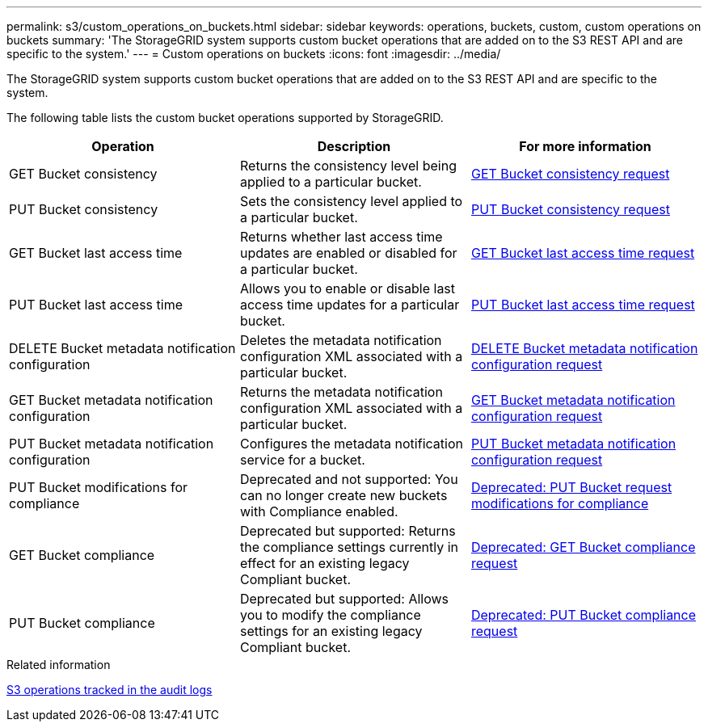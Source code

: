 ---
permalink: s3/custom_operations_on_buckets.html
sidebar: sidebar
keywords: operations, buckets, custom, custom operations on buckets
summary: 'The StorageGRID system supports custom bucket operations that are added on to the S3 REST API and are specific to the system.'
---
= Custom operations on buckets
:icons: font
:imagesdir: ../media/

[.lead]
The StorageGRID system supports custom bucket operations that are added on to the S3 REST API and are specific to the system.

The following table lists the custom bucket operations supported by StorageGRID.

[options="header"]
|===
| Operation| Description| For more information
a|
GET Bucket consistency
a|
Returns the consistency level being applied to a particular bucket.
a|
xref:storagegrid_s3_rest_api_operations.adoc[GET Bucket consistency request]
a|
PUT Bucket consistency
a|
Sets the consistency level applied to a particular bucket.
a|
xref:storagegrid_s3_rest_api_operations.adoc[PUT Bucket consistency request]
a|
GET Bucket last access time
a|
Returns whether last access time updates are enabled or disabled for a particular bucket.
a|
xref:storagegrid_s3_rest_api_operations.adoc[GET Bucket last access time request]
a|
PUT Bucket last access time
a|
Allows you to enable or disable last access time updates for a particular bucket.
a|
xref:storagegrid_s3_rest_api_operations.adoc[PUT Bucket last access time request]
a|
DELETE Bucket metadata notification configuration
a|
Deletes the metadata notification configuration XML associated with a particular bucket.
a|
xref:storagegrid_s3_rest_api_operations.adoc[DELETE Bucket metadata notification configuration request]
a|
GET Bucket metadata notification configuration
a|
Returns the metadata notification configuration XML associated with a particular bucket.
a|
xref:storagegrid_s3_rest_api_operations.adoc[GET Bucket metadata notification configuration request]
a|
PUT Bucket metadata notification configuration
a|
Configures the metadata notification service for a bucket.
a|
xref:storagegrid_s3_rest_api_operations.adoc[PUT Bucket metadata notification configuration request]
a|
PUT Bucket modifications for compliance
a|
Deprecated and not supported: You can no longer create new buckets with Compliance enabled.
a|
xref:storagegrid_s3_rest_api_operations.adoc[Deprecated: PUT Bucket request modifications for compliance]
a|
GET Bucket compliance
a|
Deprecated but supported: Returns the compliance settings currently in effect for an existing legacy Compliant bucket.
a|
xref:storagegrid_s3_rest_api_operations.adoc[Deprecated: GET Bucket compliance request]
a|
PUT Bucket compliance
a|
Deprecated but supported: Allows you to modify the compliance settings for an existing legacy Compliant bucket.
a|
xref:storagegrid_s3_rest_api_operations.adoc[Deprecated: PUT Bucket compliance request]
|===
.Related information

xref:s3_operations_tracked_in_audit_logs.adoc[S3 operations tracked in the audit logs]
